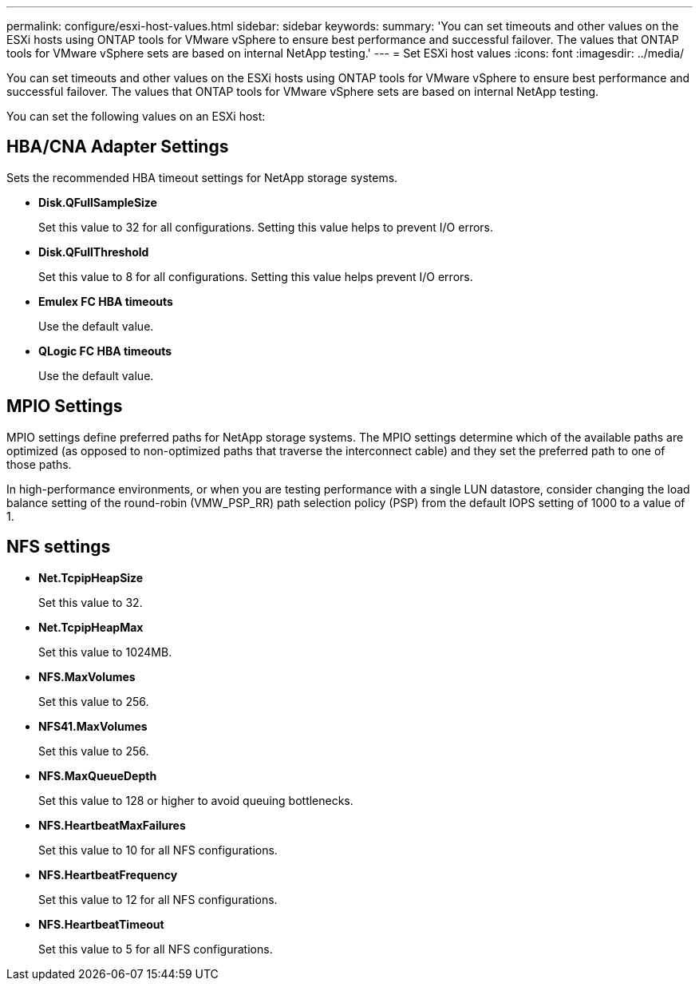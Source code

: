 ---
permalink: configure/esxi-host-values.html
sidebar: sidebar
keywords:
summary: 'You can set timeouts and other values on the ESXi hosts using ONTAP tools for VMware vSphere to ensure best performance and successful failover. The values that ONTAP tools for VMware vSphere sets are based on internal NetApp testing.'
---
= Set ESXi host values
:icons: font
:imagesdir: ../media/

[.lead]
You can set timeouts and other values on the ESXi hosts using ONTAP tools for VMware vSphere to ensure best performance and successful failover. The values that ONTAP tools for VMware vSphere sets are based on internal NetApp testing.

You can set the following values on an ESXi host:

== HBA/CNA Adapter Settings
Sets the recommended HBA timeout settings for NetApp storage systems.

* *Disk.QFullSampleSize*
+
Set this value to 32 for all configurations. Setting this value helps to prevent I/O errors.

* *Disk.QFullThreshold*
+
Set this value to 8 for all configurations. Setting this value helps prevent I/O errors.

* *Emulex FC HBA timeouts*
+
Use the default value.

* *QLogic FC HBA timeouts*
+
Use the default value.

== MPIO Settings

MPIO settings define preferred paths for NetApp storage systems. The MPIO settings determine which of the available paths are optimized (as opposed to non-optimized paths that traverse the interconnect cable) and they set the preferred path to one of those paths.

In high-performance environments, or when you are testing performance with a single LUN datastore, consider changing the load balance setting of the round-robin (VMW_PSP_RR) path selection policy (PSP) from the default IOPS setting of 1000 to a value of 1.

== NFS settings

* *Net.TcpipHeapSize*
+
Set this value to 32.
* *Net.TcpipHeapMax*
+
Set this value to 1024MB.
* *NFS.MaxVolumes*
+
Set this value to 256.
* *NFS41.MaxVolumes*
+
Set this value to 256.
* *NFS.MaxQueueDepth*
+
Set this value to 128 or higher to avoid queuing bottlenecks.
* *NFS.HeartbeatMaxFailures*
+
Set this value to 10 for all NFS configurations.
* *NFS.HeartbeatFrequency*
+
Set this value to 12 for all NFS configurations.
* *NFS.HeartbeatTimeout*
+
Set this value to 5 for all NFS configurations.

